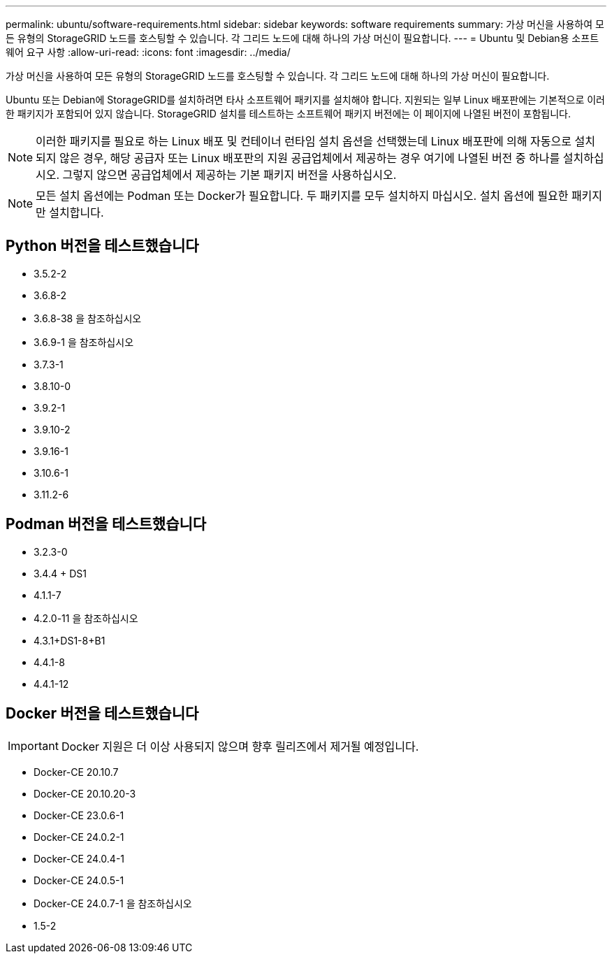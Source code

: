 ---
permalink: ubuntu/software-requirements.html 
sidebar: sidebar 
keywords: software requirements 
summary: 가상 머신을 사용하여 모든 유형의 StorageGRID 노드를 호스팅할 수 있습니다. 각 그리드 노드에 대해 하나의 가상 머신이 필요합니다. 
---
= Ubuntu 및 Debian용 소프트웨어 요구 사항
:allow-uri-read: 
:icons: font
:imagesdir: ../media/


[role="lead"]
가상 머신을 사용하여 모든 유형의 StorageGRID 노드를 호스팅할 수 있습니다. 각 그리드 노드에 대해 하나의 가상 머신이 필요합니다.

Ubuntu 또는 Debian에 StorageGRID를 설치하려면 타사 소프트웨어 패키지를 설치해야 합니다. 지원되는 일부 Linux 배포판에는 기본적으로 이러한 패키지가 포함되어 있지 않습니다. StorageGRID 설치를 테스트하는 소프트웨어 패키지 버전에는 이 페이지에 나열된 버전이 포함됩니다.


NOTE: 이러한 패키지를 필요로 하는 Linux 배포 및 컨테이너 런타임 설치 옵션을 선택했는데 Linux 배포판에 의해 자동으로 설치되지 않은 경우, 해당 공급자 또는 Linux 배포판의 지원 공급업체에서 제공하는 경우 여기에 나열된 버전 중 하나를 설치하십시오. 그렇지 않으면 공급업체에서 제공하는 기본 패키지 버전을 사용하십시오.


NOTE: 모든 설치 옵션에는 Podman 또는 Docker가 필요합니다. 두 패키지를 모두 설치하지 마십시오. 설치 옵션에 필요한 패키지만 설치합니다.



== Python 버전을 테스트했습니다

* 3.5.2-2
* 3.6.8-2
* 3.6.8-38 을 참조하십시오
* 3.6.9-1 을 참조하십시오
* 3.7.3-1
* 3.8.10-0
* 3.9.2-1
* 3.9.10-2
* 3.9.16-1
* 3.10.6-1
* 3.11.2-6




== Podman 버전을 테스트했습니다

* 3.2.3-0
* 3.4.4 + DS1
* 4.1.1-7
* 4.2.0-11 을 참조하십시오
* 4.3.1+DS1-8+B1
* 4.4.1-8
* 4.4.1-12




== Docker 버전을 테스트했습니다


IMPORTANT: Docker 지원은 더 이상 사용되지 않으며 향후 릴리즈에서 제거될 예정입니다.

* Docker-CE 20.10.7
* Docker-CE 20.10.20-3
* Docker-CE 23.0.6-1
* Docker-CE 24.0.2-1
* Docker-CE 24.0.4-1
* Docker-CE 24.0.5-1
* Docker-CE 24.0.7-1 을 참조하십시오
* 1.5-2

